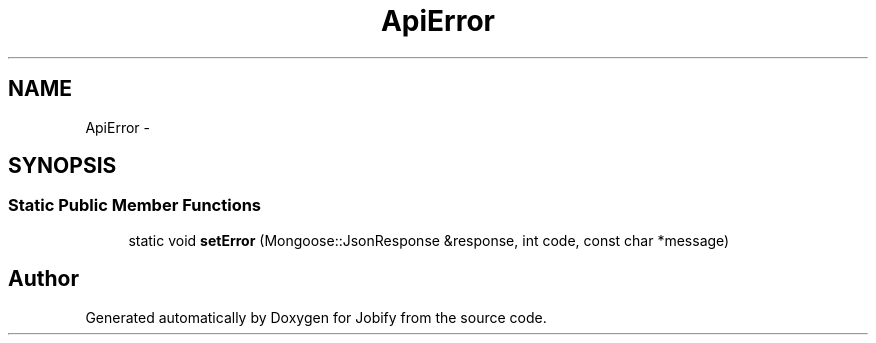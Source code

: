 .TH "ApiError" 3 "Wed Dec 7 2016" "Version 1.0.0" "Jobify" \" -*- nroff -*-
.ad l
.nh
.SH NAME
ApiError \- 
.SH SYNOPSIS
.br
.PP
.SS "Static Public Member Functions"

.in +1c
.ti -1c
.RI "static void \fBsetError\fP (Mongoose::JsonResponse &response, int code, const char *message)"
.br
.in -1c

.SH "Author"
.PP 
Generated automatically by Doxygen for Jobify from the source code\&.
